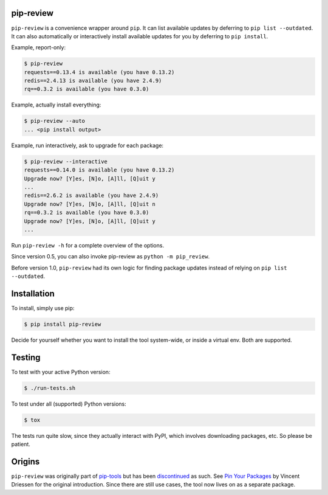 .. image:: https://travis-ci.org/jgonggrijp/pip-review.svg?branch=master
    :alt: Build status
    :target: https://secure.travis-ci.org/jgonggrijp/pip-review

pip-review
==========

``pip-review`` is a convenience wrapper around ``pip``. It can list available updates by deferring to ``pip list --outdated``. It can also automatically or interactively install available updates for you by deferring to ``pip install``. 

Example, report-only:

.. code:: console

    $ pip-review
    requests==0.13.4 is available (you have 0.13.2)
    redis==2.4.13 is available (you have 2.4.9)
    rq==0.3.2 is available (you have 0.3.0)

Example, actually install everything:

.. code:: console

    $ pip-review --auto
    ... <pip install output>

Example, run interactively, ask to upgrade for each package:

.. code:: console

    $ pip-review --interactive
    requests==0.14.0 is available (you have 0.13.2)
    Upgrade now? [Y]es, [N]o, [A]ll, [Q]uit y
    ...
    redis==2.6.2 is available (you have 2.4.9)
    Upgrade now? [Y]es, [N]o, [A]ll, [Q]uit n
    rq==0.3.2 is available (you have 0.3.0)
    Upgrade now? [Y]es, [N]o, [A]ll, [Q]uit y
    ...

Run ``pip-review -h`` for a complete overview of the options.

Since version 0.5, you can also invoke pip-review as ``python -m pip_review``.

Before version 1.0, ``pip-review`` had its own logic for finding package updates instead of relying on ``pip list --outdated``.


Installation
============

To install, simply use pip:

.. code:: console

    $ pip install pip-review

Decide for yourself whether you want to install the tool system-wide, or
inside a virtual env.  Both are supported.


Testing
=======

To test with your active Python version:

.. code:: console

    $ ./run-tests.sh

To test under all (supported) Python versions:

.. code:: console

    $ tox

The tests run quite slow, since they actually interact with PyPI, which
involves downloading packages, etc.  So please be patient.


Origins
=======

``pip-review`` was originally part of pip-tools_ but 
has been discontinued_ as such. See `Pin Your Packages`_ by Vincent
Driessen for the original introduction. Since there are still use cases, the
tool now lives on as a separate package.


.. _pip-tools: https://github.com/nvie/pip-tools/
.. _discontinued: https://github.com/nvie/pip-tools/issues/185
.. _Pin Your Packages: http://nvie.com/posts/pin-your-packages/
.. _cram: https://bitheap.org/cram/
